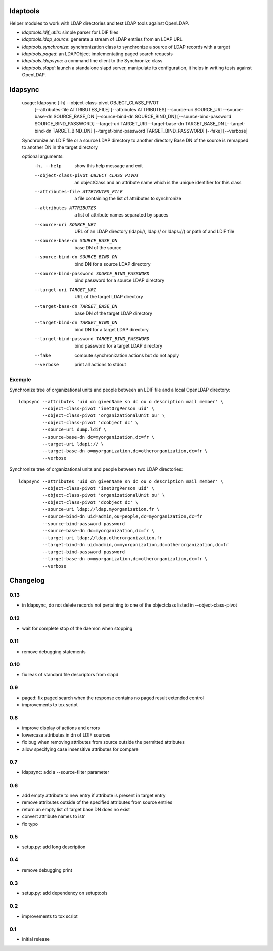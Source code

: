 ldaptools
=========

Helper modules to work with LDAP directories and test LDAP tools against OpenLDAP.

- `ldaptools.ldif_utils`: simple parser for LDIF files
- `ldaptools.ldap_source`: generate a stream of LDAP entries from an LDAP URL
- `ldaptools.synchronize`: synchronization class to synchronize a source of LDAP records with a target
- `ldaptools.paged`: an LDAPObject implementating paged search requests
- `ldaptools.ldapsync`: a command line client to the Synchronize class
- `ldaptools.slapd`: launch a standalone slapd server, manipulate its configuration, it helps
  in writing tests against OpenLDAP.

ldapsync
========

        usage: ldapsync [-h] --object-class-pivot OBJECT_CLASS_PIVOT
                        [--attributes-file ATTRIBUTES_FILE] [--attributes ATTRIBUTES]
                        --source-uri SOURCE_URI --source-base-dn SOURCE_BASE_DN
                        [--source-bind-dn SOURCE_BIND_DN]
                        [--source-bind-password SOURCE_BIND_PASSWORD] --target-uri
                        TARGET_URI --target-base-dn TARGET_BASE_DN
                        [--target-bind-dn TARGET_BIND_DN]
                        [--target-bind-password TARGET_BIND_PASSWORD] [--fake]
                        [--verbose]

        Synchronize an LDIF file or a source LDAP directory to another directory Base
        DN of the source is remapped to another DN in the target directory

        optional arguments:
          -h, --help            show this help message and exit
          --object-class-pivot OBJECT_CLASS_PIVOT
                                an objectClass and an attribute name which is the
                                unique identifier for this class
          --attributes-file ATTRIBUTES_FILE
                                a file containing the list of attributes to
                                synchronize
          --attributes ATTRIBUTES
                                a list of attribute names separated by spaces
          --source-uri SOURCE_URI
                                URL of an LDAP directory (ldapi://, ldap:// or
                                ldaps://) or path of and LDIF file
          --source-base-dn SOURCE_BASE_DN
                                base DN of the source
          --source-bind-dn SOURCE_BIND_DN
                                bind DN for a source LDAP directory
          --source-bind-password SOURCE_BIND_PASSWORD
                                bind password for a source LDAP directory
          --target-uri TARGET_URI
                                URL of the target LDAP directory
          --target-base-dn TARGET_BASE_DN
                                base DN of the target LDAP directory
          --target-bind-dn TARGET_BIND_DN
                                bind DN for a target LDAP directory
          --target-bind-password TARGET_BIND_PASSWORD
                                bind password for a target LDAP directory
          --fake                compute synchronization actions but do not apply
          --verbose             print all actions to stdout

Exemple
-------

Synchronize tree of organizational units and people between an LDIF file and a local OpenLDAP directory::

        ldapsync --attributes 'uid cn givenName sn dc ou o description mail member' \
                 --object-class-pivot 'inetOrgPerson uid' \
                 --object-class-pivot 'organizationalUnit ou' \
                 --object-class-pivot 'dcobject dc' \
                 --source-uri dump.ldif \
                 --source-base-dn dc=myorganization,dc=fr \
                 --target-uri ldapi:// \
                 --target-base-dn o=myorganization,dc=otherorganization,dc=fr \
                 --verbose

Synchronize tree of organizational units and people between two LDAP directories::

        ldapsync --attributes 'uid cn givenName sn dc ou o description mail member' \
                 --object-class-pivot 'inetOrgPerson uid' \
                 --object-class-pivot 'organizationalUnit ou' \
                 --object-class-pivot 'dcobject dc' \
                 --source-uri ldap://ldap.myorganization.fr \
                 --source-bind-dn uid=admin,ou=people,dc=myorganization,dc=fr
                 --source-bind-password password
                 --source-base-dn dc=myorganization,dc=fr \
                 --target-uri ldap://ldap.otherorganization.fr
                 --target-bind-dn uid=admin,o=myorganization,dc=otherorganization,dc=fr
                 --target-bind-password password
                 --target-base-dn o=myorganization,dc=otherorganization,dc=fr \
                 --verbose

Changelog
=========

0.13
----

* in ldapsync, do not delete records not pertaining to one of the objectclass listed in
  --object-class-pivot

0.12
----

* wait for complete stop of the daemon when stopping

0.11
----

* remove debugging statements

0.10
----

* fix leak of standard file descriptors from slapd

0.9
---

* paged: fix paged search when the response contains no paged result extended control
* improvements to tox script


0.8
---

* improve display of actions and errors
* lowercase attributes in dn of LDIF sources
* fix bug when removing attributes from source outside the permitted attributes
* allow specifying case insensitive attributes for compare

0.7
---

* ldapsync: add a --source-filter parameter

0.6
---

* add empty attribute to new entry if attribute is present in target entry
* remove attributes outside of the specified attributes from source entries
* return an empty list of target base DN does no exist
* convert attribute names to istr
* fix typo

0.5
---

* setup.py: add long description

0.4
---

* remove debugging print

0.3
---

* setup.py: add dependency on setuptools

0.2
---

* improvements to tox script

0.1
---

* initial release
